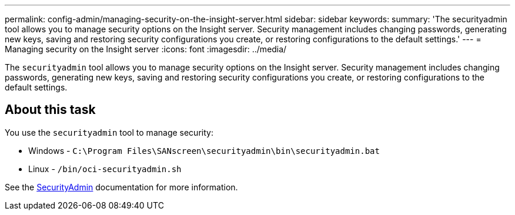 ---
permalink: config-admin/managing-security-on-the-insight-server.html
sidebar: sidebar
keywords: 
summary: 'The securityadmin tool allows you to manage security options on the Insight server. Security management includes changing passwords, generating new keys, saving and restoring security configurations you create, or restoring configurations to the default settings.'
---
= Managing security on the Insight server
:icons: font
:imagesdir: ../media/

[.lead]
The `securityadmin` tool allows you to manage security options on the Insight server. Security management includes changing passwords, generating new keys, saving and restoring security configurations you create, or restoring configurations to the default settings.

== About this task

You use the `securityadmin` tool to manage security:

* Windows - `C:\Program Files\SANscreen\securityadmin\bin\securityadmin.bat`
* Linux - `/bin/oci-securityadmin.sh`

See the link:../config-admin/securityadmin-tool.html[SecurityAdmin] documentation for more information.

////
== Steps

. Perform a remote login to the Insight server.
. Start the security admin tool in interactive mode: 

* Windows - `C:\Program Files\SANscreen\securityadmin\bin\securityadmin.bat -i`
* Linux - `/bin/oci-securityadmin.sh -i`
+
The system requests login credentials.

. Enter the user name and password for an account with "`Admin`" credentials.
. Select *Server*.
+
The following server configuration options are available:

 ** *Backup*
+
Creates a backup zip file of the vault containing all passwords and keys and places the file in a location specified by the user, or in the following default locations:

  *** Windows - `C:\Program Files\SANscreen\backup\vault`
  *** Linux - `/var/log/netapp/oci/backup/vault`

 ** *Restore*
+
Restores the zip backup of the vault that was created. Once restored, all passwords and keys are reverted to values existing at the time of the backup creation.
+
[NOTE]
====
Restore can be used to synchronize passwords and keys on multiple servers, for example:
        -   Change the server encryption key on one server
        -   Create a backup of the vault
        -   Restore the vault backup to the second server
====

 ** *Change Encryption Key*
+
Change the server encryption key that is used to encrypt or decrypt proxy user passwords, SMTP user passwords, LDAP user passwords, and so on.
+
[NOTE]
====
When you change encryption keys, you should backup your new security configuration so that you can restore it after an upgrade or installation.
====

 ** *Update Password*
+
Change password for the internal accounts that are used by Insight. The following options are displayed:

  *** _internal
  *** acquisition
  *** cognos_admin
  *** dwh_internal
  *** hosts
  *** inventory
  *** root

[NOTE]
====
Some accounts need to be synchronized when passwords are changed. For example, if you change the password for the 'acquisition' user on the server, you need to change the password for the 'acquisition' user on the LAU, RAU, and DWH to match. Also, when you change passwords, you should backup your new security configuration so that you can restore it after an upgrade or installation.
====

 ** *Reset to Defaults*
+
Resets keys and passwords to default values. Default values are those provided during installation.

 ** *Exit*
+
Exit the `securityadmin` tool.

. Chose the option you want to change and follow the prompts.
////
